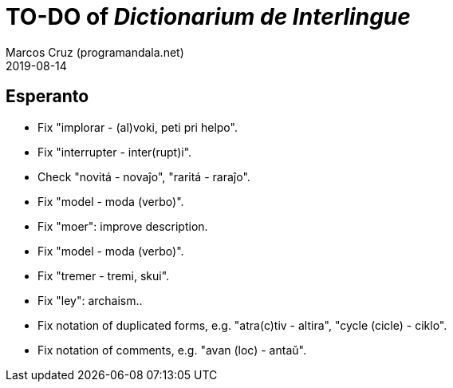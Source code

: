 = TO-DO of _Dictionarium de Interlingue_
:author: Marcos Cruz (programandala.net)
:revdate: 2019-08-14

// This file is part of project
// _Dictionarium de Interlingue_
//
// by Marcos Cruz (programandala.net)
// http://ne.alinome.net
//
// This file is in Asciidoctor format
// (http//asciidoctor.org)
//
// Last modified 201908152159

== Esperanto

- Fix "implorar - (al)voki, peti pri helpo".
- Fix "interrupter - inter(rupt)i".
- Check "novitá - novaĵo", "raritá - raraĵo".
- Fix "model - moda (verbo)".
- Fix "moer": improve description.
- Fix "model - moda (verbo)".
- Fix "tremer - tremi, skui".
- Fix "ley": archaism..
- Fix notation of duplicated forms, e.g. "atra(c)tiv - altira", "cycle
  (cicle) - ciklo".
- Fix notation of comments, e.g. "avan (loc) - antaŭ".
